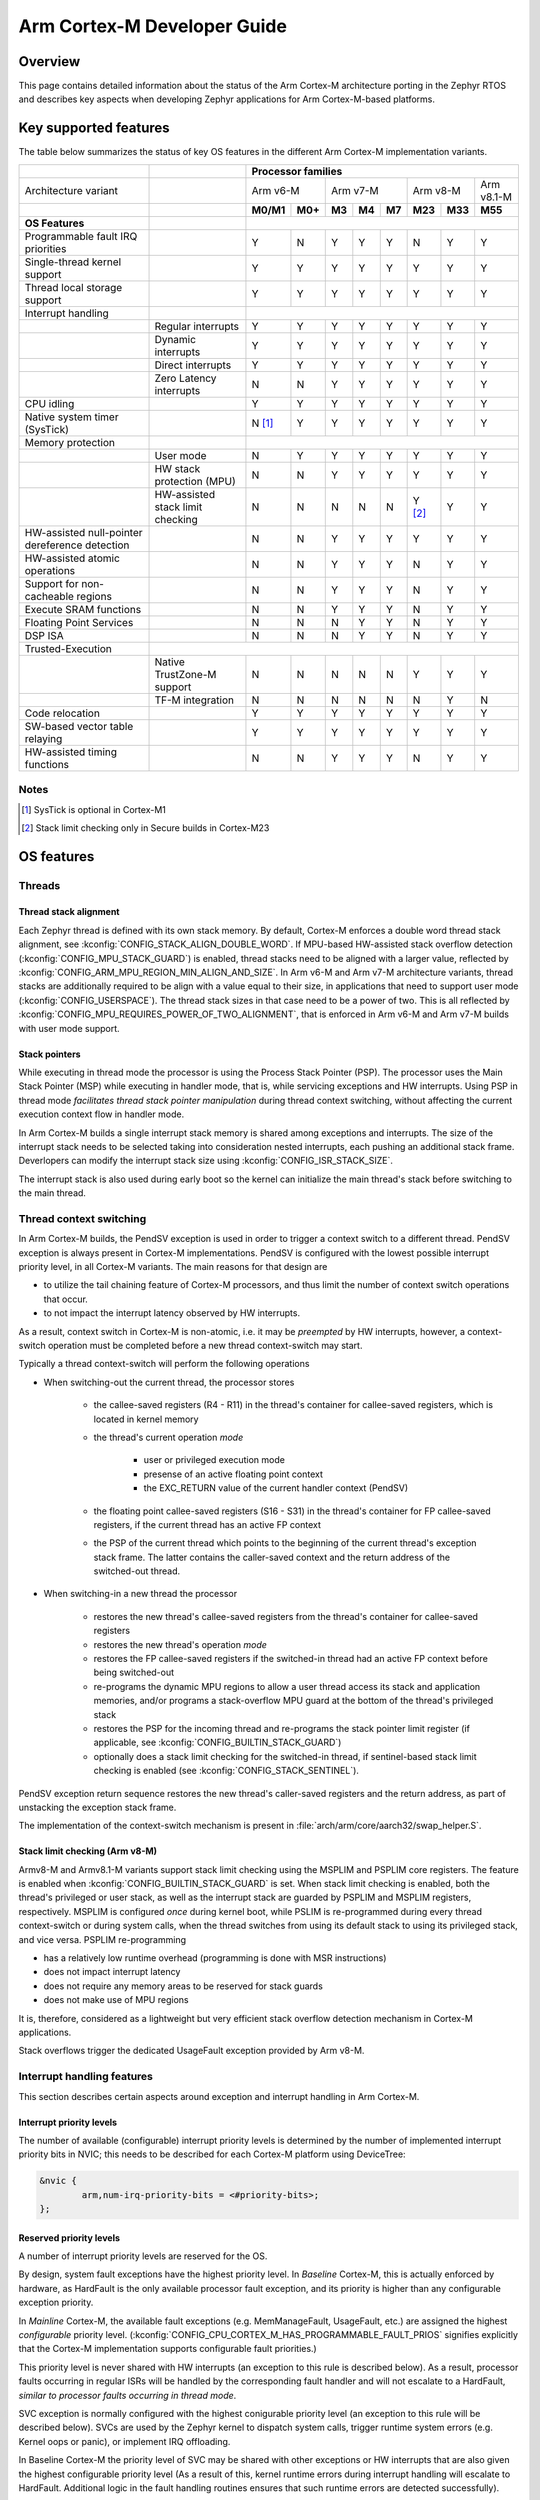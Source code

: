 .. _arm_cortex_m_developer_guide:

Arm Cortex-M Developer Guide
############################

Overview
********

This page contains detailed information about the status of the Arm Cortex-M
architecture porting in the Zephyr RTOS and describes key aspects when
developing Zephyr applications for Arm Cortex-M-based platforms.

Key supported features
**********************

The table below summarizes the status of key OS features in the different
Arm Cortex-M implementation variants.


+---------------------------------+-----------------------------------+-----------------+---------+--------+-----------+--------+---------+------------+------------+
|                                 |                                   | **Processor families**                                                                      |
+---------------------------------+-----------------------------------+-----------------+---------+--------+-----------+--------+---------+------------+------------+
| Architecture variant            |                                   | Arm v6-M                  | Arm v7-M                    | Arm v8-M             | Arm v8.1-M |
+---------------------------------+-----------------------------------+-----------------+---------+--------+-----------+--------+---------+------------+------------+
|                                 |                                   | **M0/M1**       | **M0+** | **M3** |   **M4**  | **M7** | **M23** |   **M33**  |  **M55**   |
+---------------------------------+-----------------------------------+-----------------+---------+--------+-----------+--------+---------+------------+------------+
| **OS Features**                 |                                   |                                                                                             |
+---------------------------------+-----------------------------------+-----------------+---------+--------+-----------+--------+---------+------------+------------+
| Programmable fault              |                                   |                 |         |        |           |        |         |            |            |
| IRQ priorities                  |                                   |        Y        |   N     |   Y    |    Y      |    Y   |    N    |     Y      |   Y        |
+---------------------------------+-----------------------------------+-----------------+---------+--------+-----------+--------+---------+------------+------------+
| Single-thread kernel support    |                                   |        Y        |   Y     |   Y    |    Y      |    Y   |    Y    |     Y      |   Y        |
+---------------------------------+-----------------------------------+-----------------+---------+--------+-----------+--------+---------+------------+------------+
| Thread local storage support    |                                   |        Y        |   Y     |   Y    |    Y      |    Y   |    Y    |     Y      |   Y        |
+---------------------------------+-----------------------------------+-----------------+---------+--------+-----------+--------+---------+------------+------------+
| Interrupt handling              |                                   |                                                                                             |
+---------------------------------+-----------------------------------+-----------------+---------+--------+-----------+--------+---------+------------+------------+
|                                 |   Regular interrupts              |        Y        |   Y     |   Y    |    Y      |    Y   |    Y    |     Y      |   Y        |
+---------------------------------+-----------------------------------+-----------------+---------+--------+-----------+--------+---------+------------+------------+
|                                 |   Dynamic interrupts              |        Y        |   Y     |   Y    |    Y      |    Y   |    Y    |     Y      |   Y        |
+---------------------------------+-----------------------------------+-----------------+---------+--------+-----------+--------+---------+------------+------------+
|                                 |   Direct  interrupts              |        Y        |   Y     |   Y    |    Y      |    Y   |    Y    |     Y      |   Y        |
+---------------------------------+-----------------------------------+-----------------+---------+--------+-----------+--------+---------+------------+------------+
|                                 |   Zero Latency interrupts         |        N        |   N     |   Y    |    Y      |    Y   |    Y    |     Y      |   Y        |
+---------------------------------+-----------------------------------+-----------------+---------+--------+-----------+--------+---------+------------+------------+
| CPU idling                      |                                   |        Y        |   Y     |   Y    |    Y      |    Y   |    Y    |     Y      |   Y        |
+---------------------------------+-----------------------------------+-----------------+---------+--------+-----------+--------+---------+------------+------------+
| Native system timer (SysTick)   |                                   |        N [#f1]_ |   Y     |   Y    |    Y      |    Y   |    Y    |     Y      |   Y        |
+---------------------------------+-----------------------------------+-----------------+---------+--------+-----------+--------+---------+------------+------------+
| Memory protection               |                                   |                                                                                             |
+---------------------------------+-----------------------------------+-----------------+---------+--------+-----------+--------+---------+------------+------------+
|                                 |   User mode                       |        N        |   Y     |   Y    |    Y      |    Y   |    Y    |     Y      |   Y        |
+---------------------------------+-----------------------------------+-----------------+---------+--------+-----------+--------+---------+------------+------------+
|                                 |   HW stack protection (MPU)       |        N        |   N     |   Y    |    Y      |    Y   |    Y    |     Y      |   Y        |
+---------------------------------+-----------------------------------+-----------------+---------+--------+-----------+--------+---------+------------+------------+
|                                 | HW-assisted stack limit checking  |        N        |   N     |   N    |    N      |    N   |Y [#f2]_ |     Y      |   Y        |
+---------------------------------+-----------------------------------+-----------------+---------+--------+-----------+--------+---------+------------+------------+
| HW-assisted null-pointer        |                                   |                 |         |        |           |        |         |            |            |
| dereference detection           |                                   |        N        |   N     |   Y    |    Y      |    Y   |    Y    |     Y      |   Y        |
+---------------------------------+-----------------------------------+-----------------+---------+--------+-----------+--------+---------+------------+------------+
| HW-assisted atomic operations   |                                   |        N        |   N     |   Y    |    Y      |    Y   |    N    |     Y      |   Y        |
+---------------------------------+-----------------------------------+-----------------+---------+--------+-----------+--------+---------+------------+------------+
|Support for non-cacheable regions|                                   |        N        |   N     |   Y    |    Y      |    Y   |    N    |     Y      |   Y        |
+---------------------------------+-----------------------------------+-----------------+---------+--------+-----------+--------+---------+------------+------------+
| Execute SRAM functions          |                                   |        N        |   N     |   Y    |    Y      |    Y   |    N    |     Y      |   Y        |
+---------------------------------+-----------------------------------+-----------------+---------+--------+-----------+--------+---------+------------+------------+
| Floating Point Services         |                                   |        N        |   N     |   N    |    Y      |    Y   |    N    |     Y      |   Y        |
+---------------------------------+-----------------------------------+-----------------+---------+--------+-----------+--------+---------+------------+------------+
| DSP ISA                         |                                   |        N        |   N     |   N    |    Y      |    Y   |    N    |     Y      |   Y        |
+---------------------------------+-----------------------------------+-----------------+---------+--------+-----------+--------+---------+------------+------------+
| Trusted-Execution               |                                                                                                                                 |
+---------------------------------+-----------------------------------+-----------------+---------+--------+-----------+--------+---------+------------+------------+
|                                 | Native TrustZone-M support        |        N        |   N     |   N    |    N      |    N   |    Y    |     Y      |   Y        |
+---------------------------------+-----------------------------------+-----------------+---------+--------+-----------+--------+---------+------------+------------+
|                                 | TF-M integration                  |        N        |   N     |   N    |    N      |    N   |    N    |     Y      |   N        |
+---------------------------------+-----------------------------------+-----------------+---------+--------+-----------+--------+---------+------------+------------+
| Code relocation                 |                                   |        Y        |   Y     |   Y    |    Y      |    Y   |    Y    |     Y      |   Y        |
+---------------------------------+-----------------------------------+-----------------+---------+--------+-----------+--------+---------+------------+------------+
| SW-based vector table relaying  |                                   |        Y        |   Y     |   Y    |    Y      |    Y   |    Y    |     Y      |   Y        |
+---------------------------------+-----------------------------------+-----------------+---------+--------+-----------+--------+---------+------------+------------+
| HW-assisted timing functions    |                                   |        N        |   N     |   Y    |    Y      |    Y   |    N    |     Y      |   Y        |
+---------------------------------+-----------------------------------+-----------------+---------+--------+-----------+--------+---------+------------+------------+

Notes
=====

.. [#f1] SysTick is optional in Cortex-M1
.. [#f2] Stack limit checking only in Secure builds in Cortex-M23

OS features
***********

Threads
=======

Thread stack alignment
----------------------

Each Zephyr thread is defined with its own stack memory. By default, Cortex-M enforces a double word thread stack alignment, see
:kconfig:`CONFIG_STACK_ALIGN_DOUBLE_WORD`. If MPU-based HW-assisted stack overflow detection (:kconfig:`CONFIG_MPU_STACK_GUARD`)
is enabled, thread stacks need to be aligned with a larger value, reflected by :kconfig:`CONFIG_ARM_MPU_REGION_MIN_ALIGN_AND_SIZE`.
In Arm v6-M and Arm v7-M architecture variants, thread stacks are additionally required to be align with a value equal to their size,
in applications that need to support user mode (:kconfig:`CONFIG_USERSPACE`). The thread stack sizes in that case need to be a power
of two. This is all reflected by :kconfig:`CONFIG_MPU_REQUIRES_POWER_OF_TWO_ALIGNMENT`, that is enforced in Arm v6-M and Arm v7-M
builds with user mode support.

Stack pointers
--------------

While executing in thread mode the processor is using the Process Stack Pointer (PSP). The processor uses the Main Stack Pointer (MSP)
while executing in handler mode, that is, while servicing exceptions and HW interrupts. Using PSP in thread mode *facilitates thread
stack pointer manipulation* during thread context switching, without affecting the current execution context flow in
handler mode.

In Arm Cortex-M builds a single interrupt stack memory is shared among exceptions and interrupts. The size of the interrupt stack needs
to be selected taking into consideration nested interrupts, each pushing an additional stack frame. Deverlopers can modify the interrupt
stack size using :kconfig:`CONFIG_ISR_STACK_SIZE`.

The interrupt stack is also used during early boot so the kernel can initialize the main thread's stack before switching to the main thread.

Thread context switching
========================

In Arm Cortex-M builds, the PendSV exception is used in order to trigger a context switch to a different thread.
PendSV exception is always present in Cortex-M implementations. PendSV is configured with the lowest possible
interrupt priority level, in all Cortex-M variants. The main reasons for that design are

* to utilize the tail chaining feature of Cortex-M processors, and thus limit the number of context switch
  operations that occur.
* to not impact the interrupt latency observed by HW interrupts.

As a result, context switch in Cortex-M is non-atomic, i.e. it may be *preempted* by HW interrupts,
however, a context-switch operation must be completed before a new thread context-switch may start.

Typically a thread context-switch will perform the following operations

* When switching-out the current thread, the processor stores

   * the callee-saved registers (R4 - R11) in the thread's container for callee-saved registers,
     which is located in kernel memory
   * the thread's current operation *mode*

        * user or privileged execution mode
        * presense of an active floating point context
        * the EXC_RETURN value of the current handler context (PendSV)

   * the floating point callee-saved registers (S16 - S31) in the thread's container for FP
     callee-saved registers, if the current thread has an active FP context
   * the PSP of the current thread which points to the beginning of the current thread's exception
     stack frame. The latter contains the caller-saved context and the return address of the switched-out
     thread.

* When switching-in a new thread the processor

   * restores the new thread's callee-saved registers from the thread's
     container for callee-saved registers
   * restores the new thread's operation *mode*
   * restores the FP callee-saved registers if the switched-in thread had
     an active FP context before being switched-out
   * re-programs the dynamic MPU regions to allow a user thread access its stack and application
     memories, and/or programs a stack-overflow MPU guard at the bottom of the thread's
     privileged stack
   * restores the PSP for the incoming thread and re-programs the stack pointer limit
     register (if applicable, see :kconfig:`CONFIG_BUILTIN_STACK_GUARD`)
   * optionally does a stack limit checking for the switched-in thread, if
     sentinel-based stack limit checking is enabled (see :kconfig:`CONFIG_STACK_SENTINEL`).

PendSV exception return sequence restores the new thread's caller-saved registers and the
return address, as part of unstacking the exception stack frame.

The implementation of the context-switch mechanism is present in
:file:`arch/arm/core/aarch32/swap_helper.S`.

Stack limit checking (Arm v8-M)
-------------------------------

Armv8-M and Armv8.1-M variants support stack limit checking using the MSPLIM and PSPLIM
core registers. The feature is enabled when :kconfig:`CONFIG_BUILTIN_STACK_GUARD` is set.
When stack limit checking is enabled, both the thread's privileged or user stack, as well
as the interrupt stack are guarded by PSPLIM and MSPLIM registers, respectively. MSPLIM is
configured *once* during kernel boot, while PSLIM is re-programmed during every thread
context-switch or during system calls, when the thread switches from using its default
stack to using its privileged stack, and vice versa. PSPLIM re-programming

* has a relatively low runtime overhead (programming is done with MSR instructions)
* does not impact interrupt latency
* does not require any memory areas to be reserved for stack guards
* does not make use of MPU regions

It is, therefore, considered as a lightweight but very efficient stack overflow
detection mechanism in Cortex-M applications.

Stack overflows trigger the dedicated UsageFault exception provided by Arm v8-M.

Interrupt handling features
===========================

This section describes certain aspects around exception and interrupt
handling in Arm Cortex-M.

Interrupt priority levels
-------------------------

The number of available (configurable) interrupt priority levels is
determined by the number of implemented interrupt priority bits in
NVIC; this needs to be described for each Cortex-M platform using
DeviceTree:

.. code-block:: devicetree

    &nvic {
            arm,num-irq-priority-bits = <#priority-bits>;
    };


Reserved priority levels
------------------------

A number of interrupt priority levels are reserved for the OS.

By design, system fault exceptions have the highest priority level. In
*Baseline* Cortex-M, this is actually enforced by hardware, as HardFault
is the only available processor fault exception, and its priority is
higher than any configurable exception priority.

In *Mainline* Cortex-M, the available fault exceptions (e.g. MemManageFault,
UsageFault, etc.) are assigned the highest *configurable* priority level.
(:kconfig:`CONFIG_CPU_CORTEX_M_HAS_PROGRAMMABLE_FAULT_PRIOS` signifies explicitly
that the Cortex-M implementation supports configurable fault priorities.)

This priority level is never shared with HW interrupts (an exception to
this rule is described below). As a result, processor faults occurring in regular
ISRs will be handled by the corresponding fault handler and will not escalate to
a HardFault, *similar to processor faults occurring in thread mode*.

SVC exception is normally configured with the highest conigurable priority level
(an exception to this rule will be described below).
SVCs are used by the Zephyr kernel to dispatch system calls, trigger runtime
system errors (e.g. Kernel oops or panic), or implement IRQ offloading.

In Baseline Cortex-M the priority level of SVC may be shared with other exceptions
or HW interrupts that are also given the highest configurable priority level (As a
result of this, kernel runtime errors during interrupt handling will escalate to
HardFault. Additional logic in the fault handling routines ensures that such
runtime errors are detected successfully).

In Mainline Cortex-M, however, the SVC priority level is *reserved*, thus normally it
is only shared with the fault exceptions of configurable priority. This simplifies the
fault handling routines in Mainline Cortex-M architecture, since runtime kernel errors
are serviced by the SVC handler (i.e no HardFault escalation, even if the kernel errors
occur in ISR context).

HW interrupts in Mainline Cortex-M builds are allocated a priority level lower than the SVC.

One exception to the above rules is when Zephyr applications support Zero Latency Interrupts
(ZLIs). Such interrupts are designed to have a priority level higher than any HW or system
interrupt. If the ZLI feature is enabled in Mainline Cortex-M builds (see
:kconfig:`CONFIG_ZERO_LATENCY_IRQS`), then

* ZLIs are assigned the highest configurable priority level
* SVCs are assigned the second highest configurable priority level
* Regular HW interrupts are assigned priority levels lower than SVC.

The priority level configuration in Cortex-M is implemented in
:file:`include/arch/arm/aarch32/exc.h`.

Locking and unlocking IRQs
--------------------------

In Baseline Cortex-M locking interrupts is implemented using the PRIMASK register.

.. code-block:: c

  arch_irq_lock()

will set the PRIMASK register to 1, eventually, masking all IRQs with configurable
priority. While this fulfils the OS requirement of locking interrupts, the consequence
is that kernel runtime errors (triggering SVCs) will escalate to HardFault.

In Mainline Cortex-M locking interrupts is implemented using the BASEPRI register (Mainline
Cortex-M builds select :kconfig:`CONFIG_CPU_CORTEX_M_HAS_BASEPRI` to signify that BASEPRI register is
implemented.). By modifying BASEPRI (or BASEPRI_MAX) arch_irq_lock() masks all system and HW
interrupts with the exception of

* SVCs
* processor faults
* ZLIs

This allows zero latency interrupts to be triggered inside OS critical sections.
Additionally, this allows system (processor and kernel) faults to be handled by Zephyr
in *exactly the same way*, regardless of whether IRQs have been locked or not when the
error occurs. It also allows for system calls to be dispatched while IRQs are locked.

.. note::

   Mainline Cortex-M fault handling is designed and configured in a way that all processor
   and kernel faults are handled by the corresponding exception handlers and never result
   in HardFault escalation. In other words, a HardFault may only occur in Zephyr applications
   that have modified the default fault handling configurations. The main reason for this
   design was to reserve the HardFault exception for handling exceptional error conditions
   in safety critical applications.

Dynamic direct interrupts
-------------------------

Cortex-M builds support the installation of direct interrupt service routines during
runtime. Direct interrupts are designed for performance-critical interrupt
handling and do not go through all of the common Zephyr interrupt handling
code.

Direct dynamic interrupts are enabled via switching on
:kconfig:`CONFIG_DYNAMIC_DIRECT_INTERRUPTS`.

Note that enabling direct dynamic interrupts requires enabling support for
dynamic interrupts in the kernel, as well (see :kconfig:`CONFIG_DYNAMIC_INTERRUPTS`).

Zero Latency interrupts
-----------------------

As described above, in Mainline Cortex-M applications, the Zephyr kernel reserves
the highest configurable interrupt priority level for its own use (SVC). SVCs will
not be masked by interrupt locking. Zero-latency interrupt can be used to set up
an interrupt at the highest interrupt priority which will not be blocked by interrupt
locking. To use the ZLI feature :kconfig:`CONFIG_ZERO_LATENCY_IRQS` needs to be enabled.

Zero latency IRQs have minimal interrupt latency, as they will always preempt regular HW
or system interrupts.

Note, however, that since ZLI ISRs will run at a priority level higher than the kernel
exceptions they **cannot use** any kernel functionality. Additionally, since the ZLI
interrupt priority level is equal to processor fault priority level, faults occurring
in ZLI ISRs will escalate to HardFault and will not be handled in the same way as regular
processor faults. Developers need to be aware of this limitation.

CPU Idling
==========

The Cortex-M architecture port implements both k_cpu_idle()
and k_cpu_atomic_idle(). The implementation is present in
:file:`arch/arm/core/aarch32/cpu_idle.S`.

In both implementations, the processor
will attempt to put the core to low power mode.
In k_cpu_idle() the processor ends up executing WFI (Wait For Interrupt)
instruction, while in k_cpu_atomic_idle() the processor will
execute a WFE (Wait For Event) instruction.

When using the CPU idling API in Cortex-M it is important to note the
following:

* Both k_cpu_idle() and k_cpu_atomic_idle() are *assumed* to be invoked
  with interrupts locked. This is taken care of by the kernel if the APIs
  are called by the idle thread.
* After waking up from low power mode, both functions will *restore*
  interrupts unconditionally, that is, regardless of the interrupt lock
  status before the CPU idle API was called.

The Zephyr CPU Idling mechanism is detailed in :ref:`cpu_idle`.

Memory protection features
==========================

This section describes certain aspects around memory protection features
in Arm Cortex-M applications.

User mode system calls
----------------------

User mode is supported in Cortex-M platforms that implement the standard (Arm) MPU
or a similar core peripheral logic for memory access policy configuration and
control, such as the NXP MPU for Kinetis platforms. (Currently,
:kconfig:`CONFIG_ARCH_HAS_USERSPACE` is selected if :kconfig:`CONFIG_ARM_MPU` is enabled
by the user in the board default Kconfig settings).

A thread performs a system call by triggering a (synchronous) SVC exception, where

* up to 5 arguments are placed on registers R1 - R5
* system call ID is placed on register R6.

The SVC Handler will branch to the system call preparation logic, which will perform
the following operations

* switch the thread's PSP to point to the beginning of the thread's privileged
  stack area, optionally reprogramming the PSPLIM if stack limit checking is enabled
* modify CONTROL register to switch to privileged mode
* modify the return address in the SVC exception stack frame, so that after exception
  return the system call dispatcher is executed (in thread privileged mode)

Once the system call execution is completed the system call dispatcher will restore the
user's original PSP and PSPLIM and switch the CONTROL register back to unprivileged mode
before returning back to the caller of the system call.

System calls execute in thread mode and can be preempted by interrupts at any time. A
thread may also be context-switched-out while doing a system call; the system call will
resume as soon as the thread is switched-in again.

The system call dispatcher executes at SVC priority, therefore it cannot be preempted
by HW interrupts (with the exception of ZLIs), which may observe some additional interrupt
latency if they occur during a system call preparation.

MPU-assisted stack overflow detection
-------------------------------------

Cortex-M platforms with MPU may enable :kconfig:`CONFIG_MPU_STACK_GUARD` to enable the MPU-based
stack overflow detection mechanism. The following points need to be considered when enabling the
MPU stack guards

* stack overflows are triggering processor faults as soon as they occur
* the mechanism is essential for detecting stack overflows in supervisor threads, or
  user threads in privileged mode; stack overflows in threads in user mode will always be
  detected regardless of :kconfig:`CONFIG_MPU_STACK_GUARD` being set.
* stack overflows are always detected, however, the mechanism does not guarantee that
  no memory corruption occurs when supervisor threads overflow their stack memory
* :kconfig:`CONFIG_MPU_STACK_GUARD` will normally reserve one MPU region for programming
  the stack guard (in certain Arm v8-M configurations with :kconfig:`CONFIG_MPU_GAP_FILLING`
  enabled 2 MPU regions are required to implement the guard feature)
* MPU guards are re-programmed at every context-switch, adding a small overhead to the
  thread swap routine. Compared, however, to the :kconfig:`CONFIG_BUILTIN_STACK_GUARD` feature,
  no re-programming occurs during system calls.
* When :kconfig:`CONFIG_HW_STACK_PROTECTION` is enabled on Arm v8-M platforms the native
  stack limit checking mechanism is used by default instead of the MPU-based stack overflow
  detection mechanism; users may override this setting by manually enabling :kconfig:`CONFIG_MPU_STACK_GUARD`
  in these scenarios.

Memory map and MPU considerations
=================================

Fixed MPU regions
-----------------

By default, when :kconfig:`CONFIG_ARM_MPU` is enabled a set of *fixed* MPU regions
are programmed during system boot.

* One MPU region programs the entire flash area as read-execute.
  User can override this setting by enabling :kconfig:`CONFIG_MPU_ALLOW_FLASH_WRITE`,
  which programs the flash with RWX permissions. If :kconfig:`CONFIG_USERSPACE` is
  enabled unprivileged access on the entire flash area is allowed.
* One MPU region programs the entire SRAM area with privileged-only
  RW permissions. That is, an  MPU region is utilized to disallow execute permissions on
  SRAM. (An exception to this setting is when :kconfig:`CONFIG_MPU_GAP_FILLING` is disabled (Arm v8-M only);
  in that case no SRAM MPU programming is done so the access is determined by the default
  Arm memory map policies, allowing for privileged-only RWX permissions on SRAM).

The above MPU regions are defined in :file:`soc/arm/common/arm_mpu_regions.c`.
Alternative MPU configurations are allowed by enabling :kconfig:`CONFIG_CPU_HAS_CUSTOM_FIXED_SOC_MPU_REGIONS`.
When enabled, this option signifies that the Cortex-M SoC will define and
configure its own fixed MPU regions in the SoC definition.

Static MPU regions
------------------

Additional *static* MPU regions may be programmed once during system boot. These regions
are required to enable certain features

* a RX region to allow execution from SRAM, when :kconfig:`CONFIG_ARCH_HAS_RAMFUNC_SUPPORT` is
  enabled and users have defined functions to execute from SRAM.
* a RX region for relocating text sections to SRAM, when :kconfig:`CONFIG_CODE_DATA_RELOCATION_SRAM` is enabled
* a no-cache region to allow for a none-cacheable SRAM area, when :kconfig:`CONFIG_NOCACHE_MEMORY` is enabled
* a possibly unprivileged RW region for GCOV code coverage accounting area, when :kconfig:`CONFIG_COVERAGE_GCOV` is enabled
* a no-access region to implement null pointer dereference detection, when :kconfig:`CONFIG_NULL_POINTER_EXCEPTION_DETECTION_MPU` is enabled

The boundaries of these static MPU regions are derived from symbols exposed by the linker, in
:file:`include/linker/linker-defs.h`.

Dynamic MPU regions
-------------------

Certain thread-specific MPU regions may be re-programmed dynamically, at each thread context switch:

* an unprivileged RW region for the current thread's stack area (for user threads)
* a read-only region for the MPU stack guard
* unprivileged RW regions for the partitions of the currentl thread's application memory
  domain.


Considerations
--------------

The number of available MPU regions for a Cortex-M platform is a limited resource.
Most platforms have 8 MPU regions, while some Cortex-M33 or Cortex-M7 platforms may
have up to 16 MPU regions. Therefore there is a relatively strict limitation on how
many fixed, static and dynamic MPU regions may be programmed simultaneously. For platforms
with 8 available MPU regions it might not be possible to enable all the aforementioned
features that require MPU region programming. In most practical applications, however,
only a certain set of features is required and 8 MPU regions are, in many cases, sufficient.

In Arm v8-M processors the MPU architecture does not allow programmed MPU regions to
overlap. :kconfig:`CONFIG_MPU_GAP_FILLING` controls whether the fixed MPU region
covering the entire SRAM is programmed. When it does, a full SRAM area partitioning
is required, in order to program the  static and the dynamic MPU regions. This increases
the total number of required MPU regions. When :kconfig:`CONFIG_MPU_GAP_FILLING` is not
enabled the fixed MPU region convering the entire SRAM is not programmed, thus, the static
and dynamic regions are simply programmed on top of the always-existing background region
(full-SRAM partitioning is not required).
Note, however, that the background SRAM region allows execution from SRAM, so when
:kconfig:`CONFIG_MPU_GAP_FILLING` is not set Zephyr is not protected against attacks
that attempt to execute malicious code from SRAM.


Floating point Services
=======================

Both unshared and shared FP registers mode are supported in Cortex-M (see
:ref:`float_v2` for more details).

When FPU support is enabled in the build
(:kconfig:`CONFIG_FPU` is enabled), the
sharing FP registers mode (:kconfig:`CONFIG_FPU_SHARING`)
is enabled by default. This is done as some compiler configurations
may activate a floating point context by generating FP instructions
for any thread, regardless of whether floating point calculations are
performed, and that context must be preserved when switching such
threads in and out.

The developers can still disable the FP sharing mode in their
application projects, and switch to Unshared FP registers mode,
if it is guaranteed that the image code does not generate FP
instructions outside the single thread context that is allowed
(and supposed) to do so.

Under FPU sharing mode, the callee-saved FPU registers are saved
and restored in context-switch, if the corresponding threads have
an active FP context. This adds some runtime overhead on the swap
routine. In addition to the runtime overhead, the sharing FPU mode

* requires additional memory for each thread to save the callee-saved
  FP registers
* requires additional stack memory for each thread, to stack the caller-saved
  FP registers, upon exception entry, if an FP context is active. Note, however,
  that since lazy stacking is enabled, there is no runtime overhead of FP context
  stacking in regular interrupts (FP state preservation is only activated in the
  swap routine in PendSV interrupt).


Misc
****

Chain-loadable images
=====================

Cortex-M applications may either be standalone images or chain-loadable, for instance,
by a bootloader. Application images chain-loadable by bootloaders (or other applications)
normally occupy a specific area in the flash denoted as their *code partition*.
:kconfig:`CONFIG_USE_DT_CODE_PARTITION` will ensure that a Zephyr chain-loadable image
will be linked into its code partition, specified in DeviceTree.

HW initialization at boot
-------------------------

In order to boot properly, chain-loaded applications may require that the core Arm
hardware registers and peripherals are initialized in their reset values. Enabling
:kconfig:`CONFIG_INIT_ARCH_HW_AT_BOOT` Zephyr to force the initialization of the
internal Cortex-M architectural state during boot to the reset values as specified
by the corresponding Arm architecture manual.

Software vector relaying
------------------------

In Cortex-M platforms that implement the VTOR register (see :kconfig:`CONFIG_CPU_CORTEX_M_HAS_VTOR`),
chain-loadable images relocate the Cortex-M vector table by updating the VTOR register with the offset
of the image vector table.

Baseline Cortex-M platforms without VTOR register might not be able to relocate their
vector table which remains at a fixed location. Therefore, a chain-loadable image will
require an alternative way to route HW interrupts and system exeptions to its own vector
table; this is achieved with software vector relaying.

When a bootloader image enables :kconfig:`CONFIG_SW_VECTOR_RELAY`
it is able to relay exceptions and interrupts based on a vector table
pointer that is set by the chain-loadable application. The latter sets
the :kconfig:`CONFIG_SW_VECTOR_RELAY_CLIENT` option to instruct the boot
sequence to set the vector table pointer in SRAM so that the bootloader can
forward the exceptions and interrupts to the chain-loadable image's software
vector table.

While this feature is intended for processors without VTOR register, it
may also be used in Mainline Cortex-M platforms.

Code relocation
===============

Cortex-M support the code relocation feature. When
:kconfig:`CONFIG_CODE_DATA_RELOCATION_SRAM` is selected,
Zephyr will relocate .text, data and .bss sections
from the specified files and place it in SRAM. It is
possible to relocate only parts of the code sections
into SRAM, without relocating the whole image text
and data sections. More details on the code relocation
feature can be found in :ref:`code_data_relocation`.

CMSIS
*****

Cortex-M CMSIS headers are hosted in a standalone module repository:
`zephyrproject-rtos/cmsis <https://github.com/zephyrproject-rtos/cmsis>`_.

:kconfig:`CONFIG_CPU_CORTEX_M` selects :kconfig:`CONFIG_HAS_CMSIS_CORE` to signify that
CMSIS headers are available for all supported Cortex-M variants.

Testing
*******

A list of unit tests for the Cortex-M porting and miscellaneous features
is present in :file:`tests/arch/arm/`. The tests suites are continuously
extended and new test suites are added, in an effort to increase the coverage
of the Cortex-M architecture support in Zephyr.

QEMU
****

We use QEMU to verify the implemented features of the Cortex-M architecture port in Zephyr.
Adequate coverage is achieved by defining and utilizing a list of QEMU targets,
each with a specific architecture variant and Arm peripheral support list.

The table below lists the QEMU platform targets defined in Zephyr
along with the corresponding Cortex-M implementation variant and the peripherals
these targets emulate.

+---------------------------------+--------------------+--------------------+----------------+-----------------+----------------+
|                                 | **QEMU target**                                                                             |
+---------------------------------+--------------------+--------------------+----------------+-----------------+----------------+
| Architecture variant            | Arm v6-M           | Arm v7-M                            | Arm v8-M        | Arm v8.1-M     |
+---------------------------------+--------------------+--------------------+----------------+-----------------+----------------+
|                                 | **qemu_cortex_m0** | **qemu_cortex_m3** | **mps2_an385** | **mps2_an521**  | **mps3_an547** |
+---------------------------------+--------------------+--------------------+----------------+-----------------+----------------+
| **Emulated features**           |                                                                                             |
+---------------------------------+--------------------+--------------------+----------------+-----------------+----------------+
| NVIC                            | Y                  | Y                  | Y              | Y               | Y              |
+---------------------------------+--------------------+--------------------+----------------+-----------------+----------------+
| BASEPRI                         | N                  | Y                  | Y              | Y               | Y              |
+---------------------------------+--------------------+--------------------+----------------+-----------------+----------------+
| SysTick                         | N                  | Y                  | Y              | Y               | Y              |
+---------------------------------+--------------------+--------------------+----------------+-----------------+----------------+
| MPU                             | N                  | N                  | Y              | Y               | Y              |
+---------------------------------+--------------------+--------------------+----------------+-----------------+----------------+
| FPU                             | N                  | N                  | N              | Y               | N              |
+---------------------------------+--------------------+--------------------+----------------+-----------------+----------------+
| SPLIM                           | N                  | N                  | N              | Y               | Y              |
+---------------------------------+--------------------+--------------------+----------------+-----------------+----------------+
| TrustZone-M                     | N                  | N                  | N              | Y               | N              |
+---------------------------------+--------------------+--------------------+----------------+-----------------+----------------+

Maintainers & Collaborators
***************************

The status of the Arm Cortex-M architecture port in Zephyr is: *maintained*.
The updated list of maintainers and collaborators for Cortex-M can be found
in :file:`MAINTAINERS.yml`.
